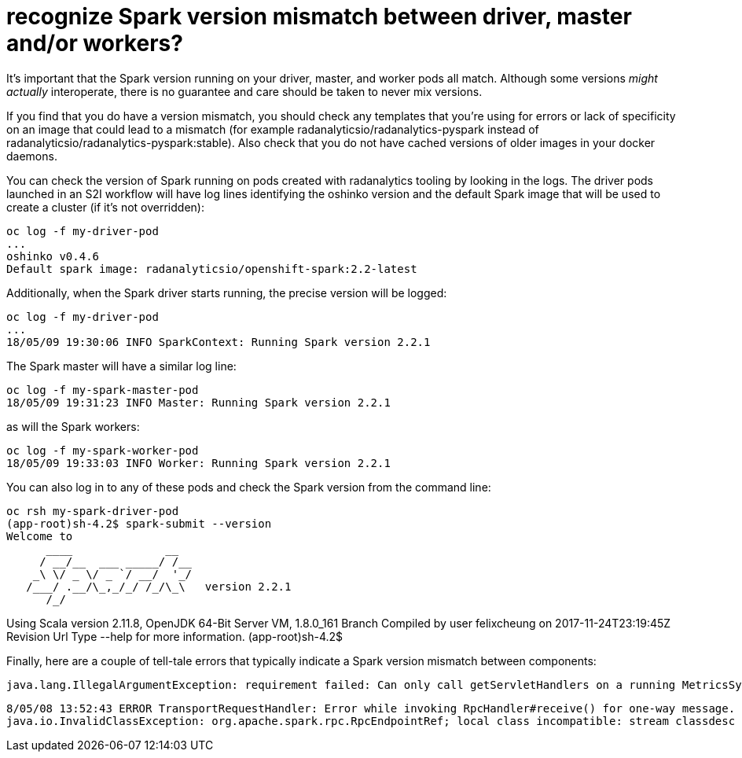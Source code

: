 = recognize Spark version mismatch between driver, master and/or workers?

It's important that the Spark version running on your driver, master, and
worker pods all match. Although some versions _might actually_ interoperate,
there is no guarantee and care should be taken to never mix versions.

If you find that you do have a version mismatch, you should check any templates
that you're using for errors or lack of specificity on an image that could
lead to a mismatch (for example radanalyticsio/radanalytics-pyspark instead of
radanalyticsio/radanalytics-pyspark:stable). Also check that you do not have
cached versions of older images in your docker daemons.

You can check the version of Spark running on pods created with radanalytics
tooling by looking in the logs. The driver pods launched in an S2I workflow
will have log lines identifying the oshinko version and the default Spark
image that will be used to create a cluster (if it's not overridden):

[source,bash]
oc log -f my-driver-pod
...
oshinko v0.4.6
Default spark image: radanalyticsio/openshift-spark:2.2-latest

Additionally, when the Spark driver starts running, the precise version
will be logged:

[source,bash]
oc log -f my-driver-pod
...
18/05/09 19:30:06 INFO SparkContext: Running Spark version 2.2.1

The Spark master will have a similar log line:

[source,bash]
oc log -f my-spark-master-pod
18/05/09 19:31:23 INFO Master: Running Spark version 2.2.1

as will the Spark workers:

[source,bash]
oc log -f my-spark-worker-pod
18/05/09 19:33:03 INFO Worker: Running Spark version 2.2.1

You can also log in to any of these pods and check the Spark
version from the command line:

[source,bash]
oc rsh my-spark-driver-pod
(app-root)sh-4.2$ spark-submit --version
Welcome to
      ____              __
     / __/__  ___ _____/ /__
    _\ \/ _ \/ _ `/ __/  '_/
   /___/ .__/\_,_/_/ /_/\_\   version 2.2.1
      /_/
                        
Using Scala version 2.11.8, OpenJDK 64-Bit Server VM, 1.8.0_161
Branch 
Compiled by user felixcheung on 2017-11-24T23:19:45Z
Revision 
Url 
Type --help for more information.
(app-root)sh-4.2$ 

Finally, here are a couple of tell-tale errors that typically
indicate a Spark version mismatch between components:

[source,bash]
java.lang.IllegalArgumentException: requirement failed: Can only call getServletHandlers on a running MetricsSystem

[source,bash]
8/05/08 13:52:43 ERROR TransportRequestHandler: Error while invoking RpcHandler#receive() for one-way message.
java.io.InvalidClassException: org.apache.spark.rpc.RpcEndpointRef; local class incompatible: stream classdesc serialVersionUID = -1329125091869941550, local class serialVersionUID = 1835832137613908542